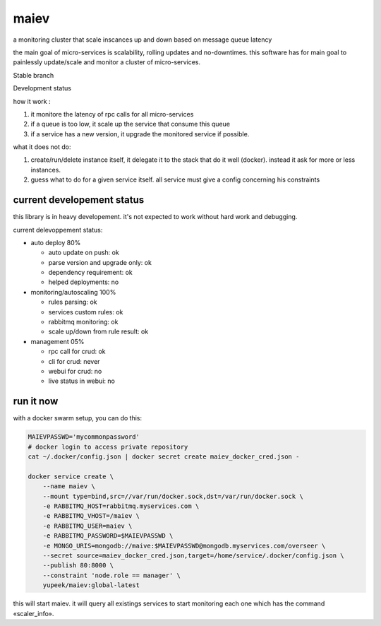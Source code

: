 maiev
#####

a monitoring cluster that scale inscances up and down based on message queue latency

the main goal of micro-services is scalability, rolling updates and no-downtimes. this software
has for main goal to painlessly update/scale and monitor a cluster of micro-services.


Stable branch

.. image:: https://travis-ci.org/Yupeek/maiev.svg?branch=master
    :target: https://travis-ci.org/Yupeek/maiev

Development status

.. image:: https://img.shields.io/travis/Yupeek/maiev/develop.svg
    :target: https://travis-ci.org/Yupeek/maiev


how it work :

1. it monitore the latency of rpc calls for all micro-services
2. if a queue is too low, it scale up the service that consume this queue
3. if a service has a new version, it upgrade the monitored service if possible.


what it does not do:

1. create/run/delete instance itself, it delegate it to the stack that do it well (docker). instead it ask for more or less instances.
2. guess what to do for a given service itself. all service must give a config concerning his constraints



current developement status
===========================

this library is in heavy developement. it's not expected to work without hard work and debugging.

current delevoppement status:

- auto deploy 80%

  - auto update on push: ok
  - parse version and upgrade only: ok
  - dependency requirement: ok
  - helped deployments: no

- monitoring/autoscaling 100%

  - rules parsing: ok
  - services custom rules: ok
  - rabbitmq monitoring: ok
  - scale up/down from rule result: ok

- management 05%

  - rpc call for crud: ok
  - cli for crud: never
  - webui for crud: no
  - live status in webui: no


run it now
==========

with a docker swarm setup, you can do this:

.. code-block:: bash

    MAIEVPASSWD='mycommonpassword'
    # docker login to access private repository
    cat ~/.docker/config.json | docker secret create maiev_docker_cred.json -

    docker service create \
        --name maiev \
        --mount type=bind,src=//var/run/docker.sock,dst=/var/run/docker.sock \
        -e RABBITMQ_HOST=rabbitmq.myservices.com \
        -e RABBITMQ_VHOST=/maiev \
        -e RABBITMQ_USER=maiev \
        -e RABBITMQ_PASSWORD=$MAIEVPASSWD \
        -e MONGO_URIS=mongodb://maive:$MAIEVPASSWD@mongodb.myservices.com/overseer \
        --secret source=maiev_docker_cred.json,target=/home/service/.docker/config.json \
        --publish 80:8000 \
        --constraint 'node.role == manager' \
        yupeek/maiev:global-latest

this will start maiev. it will query all existings services to start monitoring each one which has the
command «scaler_info».